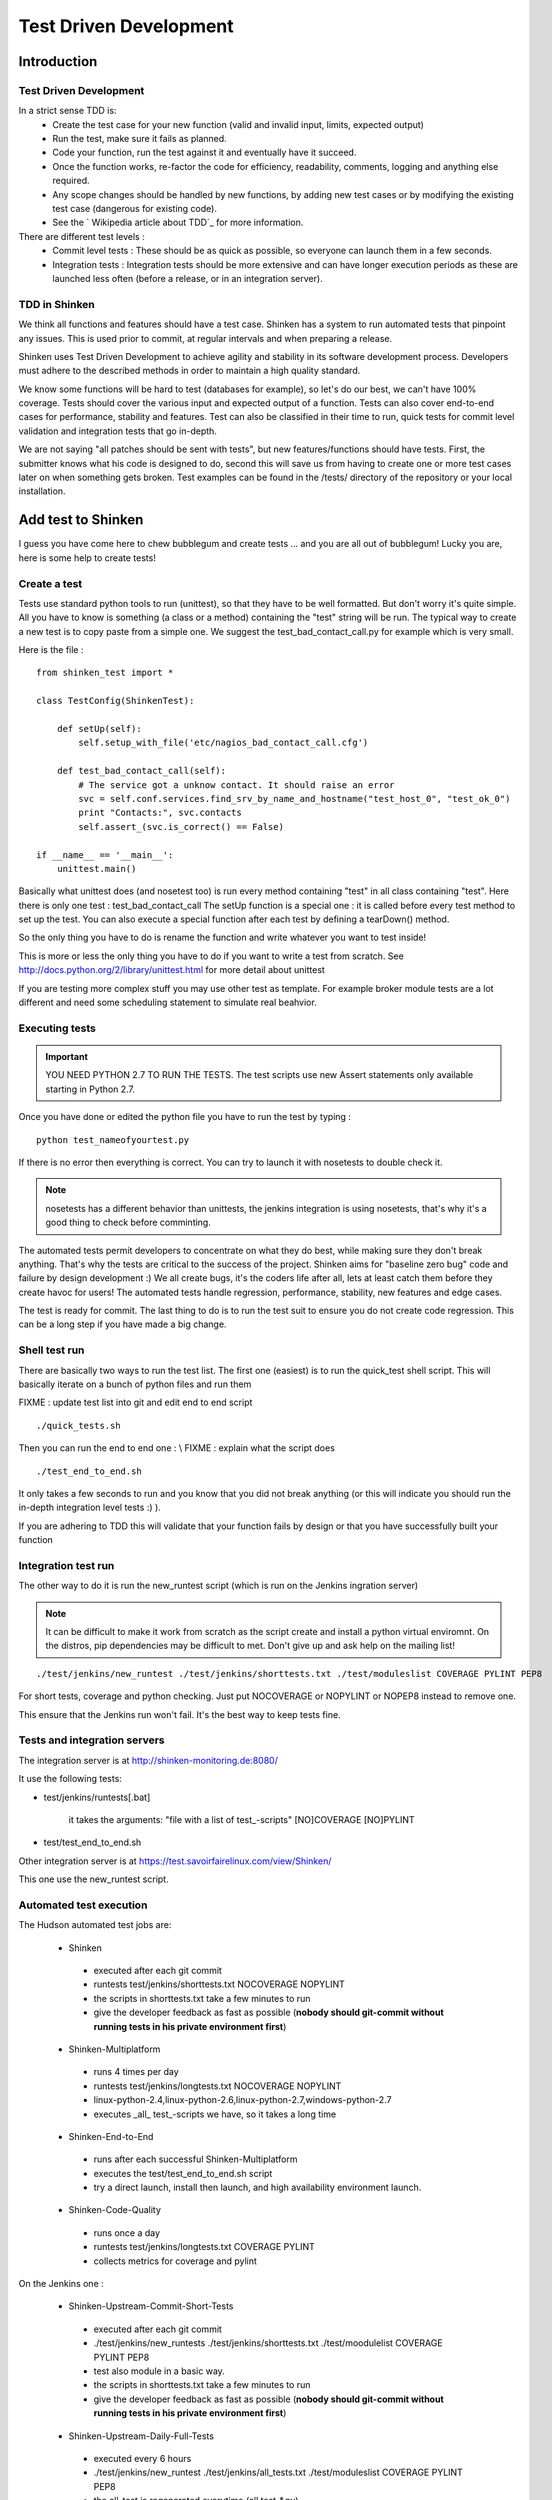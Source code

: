 .. _test_driven_development:


=======================
Test Driven Development
=======================

Introduction
============

Test Driven Development
-----------------------

In a strict sense TDD is: 
  * Create the test case for your new function (valid and invalid input, limits, expected output)
  * Run the test, make sure it fails as planned.
  * Code your function, run the test against it and eventually have it succeed. 
  * Once the function works, re-factor the code for efficiency, readability, comments, logging and anything else required. 
  * Any scope changes should be handled by new functions, by adding new test cases or by modifying the existing test case (dangerous for existing code). 
  * See the ` Wikipedia article about TDD`_ for more information.

There are different test levels : 
  * Commit level tests : These should be as quick as possible, so everyone can launch them in a few seconds. 
  * Integration tests : Integration tests should be more extensive and can have longer execution periods as these are launched less often (before a release, or in an integration server).




TDD in Shinken
--------------

We think all functions and features should have a test case. Shinken has a system to run automated tests that pinpoint any issues. This is used prior to commit, at regular intervals and when preparing a release.

Shinken uses Test Driven Development to achieve agility and stability in its software development process. Developers must adhere to the described methods in order to maintain a high quality standard.

We know some functions will be hard to test (databases for example), so let's do our best, we can't have 100% coverage. Tests should cover the various input and expected output of a function. Tests can also cover end-to-end cases for performance, stability and features. Test can also be classified in their time to run, quick tests for commit level validation and integration tests that go in-depth.

We are not saying "all patches should be sent with tests", but new features/functions should have tests. First, the submitter knows what his code is designed to do, second this will save us from having to create one or more test cases later on when something gets broken. Test examples can be found in the /tests/ directory of the repository or your local installation.



Add test to Shinken
===================

I guess you have come here to chew bubblegum and create tests ... and you are all out of bubblegum! Lucky you are, here is some help to create tests!



Create a test
-------------

Tests use standard python tools to run (unittest), so that they have to be well formatted. But don't worry it's quite simple. All you have to know is something (a class or a method) containing the "test" string will be run. The typical way to create a new test is to copy paste from a simple one. We suggest the test_bad_contact_call.py for example which is very small.

Here is the file : 

  
::

  from shinken_test import *
  
  class TestConfig(ShinkenTest):
  
      def setUp(self):
          self.setup_with_file('etc/nagios_bad_contact_call.cfg')
  
      def test_bad_contact_call(self):
          # The service got a unknow contact. It should raise an error
          svc = self.conf.services.find_srv_by_name_and_hostname("test_host_0", "test_ok_0")
          print "Contacts:", svc.contacts
          self.assert_(svc.is_correct() == False)
  
  if __name__ == '__main__':
      unittest.main()
  
  
Basically what unittest does (and nosetest too) is run every method containing "test" in all class containing "test". Here there is only one test : test_bad_contact_call
The setUp function is a special one : it is called before every test method to set up the test. You can also execute a special function after each test by defining a tearDown() method.

So the only thing you have to do is rename the function and write whatever you want to test inside! 

This is more or less the only thing you have to do if you want to write a test from scratch. See http://docs.python.org/2/library/unittest.html for more detail about unittest

If you are testing more complex stuff you may use other test as template. For example broker module tests are a lot different and need some scheduling statement to simulate real beahvior.



Executing tests 
----------------


.. important::  YOU NEED PYTHON 2.7 TO RUN THE TESTS. The test scripts use new Assert statements only available starting in Python 2.7.

Once you have done or edited the python file you have to run the test by typing :
  
::

   python test_nameofyourtest.py
   
If there is no error then everything is correct. You can try to launch it with nosetests to double check it. 

.. note::   nosetests has a different behavior than unittests, the jenkins integration is using nosetests, that's why it's a good thing to check before comminting.

The automated tests permit developers to concentrate on what they do best, while making sure they don't break anything. That's why the tests are critical to the success of the project. Shinken aims for "baseline zero bug" code and failure by design development :)
We all create bugs, it's the coders life after all, lets at least catch them before they create havoc for users! The automated tests handle regression, performance, stability, new features and edge cases.

The test is ready for commit. The last thing to do is to run the test suit to ensure you do not create code regression. This can be a long step if you have made a big change.



Shell test run 
---------------

There are basically two ways to run the test list. The first one (easiest) is to run the quick_test shell script. This will basically iterate on a bunch of python files and run them

FIXME : update test list into git and edit end to end script
  
::

  ./quick_tests.sh 
  
Then you can run the end to end one : \\
FIXME : explain what the script does
  
::

  ./test_end_to_end.sh 
  
It only takes a few seconds to run and you know that you did not break anything (or this will indicate you should run the in-depth integration level tests :) ).

If you are adhering to TDD this will validate that your function fails by design or that you have successfully built your function




Integration test run 
---------------------


The other way to do it is run the new_runtest script (which is run on the Jenkins ingration server)

.. note::   It can be difficult to make it work from scratch as the script create and install a python virtual enviromnt. On the distros, pip dependencies may be difficult to met. Don't give up and ask help on the mailing list! 

  
::

   ./test/jenkins/new_runtest ./test/jenkins/shorttests.txt ./test/moduleslist COVERAGE PYLINT PEP8
  
  
For short tests, coverage and python checking. Just put NOCOVERAGE or NOPYLINT or NOPEP8 instead to remove one.

This ensure that the Jenkins run won't fail. It's the best way to keep tests fine. 



Tests and integration servers 
------------------------------


The integration server is at http://shinken-monitoring.de:8080/

It use the following tests:

* test/jenkins/runtests[.bat]

   it takes the arguments: "file with a list of test\_-scripts" [NO]COVERAGE [NO]PYLINT

* test/test_end_to_end.sh


Other integration server is at https://test.savoirfairelinux.com/view/Shinken/

This one use the new_runtest script.



Automated test execution 
-------------------------


The Hudson automated test jobs are:

 * Shinken
  * executed after each git commit
  * runtests test/jenkins/shorttests.txt NOCOVERAGE NOPYLINT
  * the scripts in shorttests.txt take a few minutes to run
  * give the developer feedback as fast as possible (**nobody should git-commit without running tests in his private environment first**)

 * Shinken-Multiplatform
  * runs 4 times per day
  * runtests test/jenkins/longtests.txt NOCOVERAGE NOPYLINT
  * linux-python-2.4,linux-python-2.6,linux-python-2.7,windows-python-2.7
  * executes _all_ test\_-scripts we have, so it takes a long time

 * Shinken-End-to-End
  * runs after each successful Shinken-Multiplatform
  * executes the test/test_end_to_end.sh script
  * try a direct launch, install then launch, and high availability environment launch.

 * Shinken-Code-Quality
  * runs once a day
  * runtests test/jenkins/longtests.txt COVERAGE PYLINT
  * collects metrics for coverage and pylint

On the Jenkins one : 

 * Shinken-Upstream-Commit-Short-Tests 	 
  * executed after each git commit
  * ./test/jenkins/new_runtests ./test/jenkins/shorttests.txt ./test/moodulelist COVERAGE PYLINT PEP8
  * test also module in a basic way.
  * the scripts in shorttests.txt take a few minutes to run
  * give the developer feedback as fast as possible (**nobody should git-commit without running tests in his private environment first**)

 * Shinken-Upstream-Daily-Full-Tests 
  * executed every 6 hours
  * ./test/jenkins/new_runtest ./test/jenkins/all_tests.txt ./test/moduleslist COVERAGE PYLINT PEP8
  * the all_test is regenerated everytime (all test_*.py)
  * run all test in all module listed
  * give a full view of shinken coverage.

.. _ Wikipedia article about TDD: http://en.wikipedia.org/wiki/Test-driven_development

